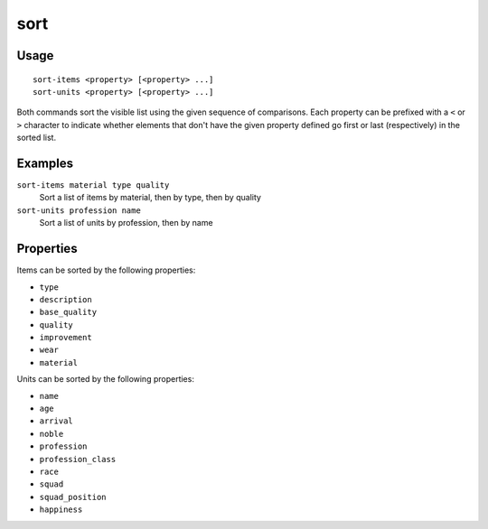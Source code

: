 sort
====

.. dfhack-tool::
    :summary: Sort lists shown in the DF interface.
    :tags: unavailable fort productivity interface
    :no-command:

.. dfhack-command:: sort-items
   :summary: Sort the visible item list.

.. dfhack-command:: sort-units
   :summary: Sort the visible unit list.

Usage
-----

::

    sort-items <property> [<property> ...]
    sort-units <property> [<property> ...]

Both commands sort the visible list using the given sequence of comparisons.
Each property can be prefixed with a ``<`` or ``>`` character to indicate
whether elements that don't have the given property defined go first or last
(respectively) in the sorted list.

Examples
--------

``sort-items material type quality``
    Sort a list of items by material, then by type, then by quality
``sort-units profession name``
    Sort a list of units by profession, then by name

Properties
----------

Items can be sorted by the following properties:

- ``type``
- ``description``
- ``base_quality``
- ``quality``
- ``improvement``
- ``wear``
- ``material``

Units can be sorted by the following properties:

- ``name``
- ``age``
- ``arrival``
- ``noble``
- ``profession``
- ``profession_class``
- ``race``
- ``squad``
- ``squad_position``
- ``happiness``
